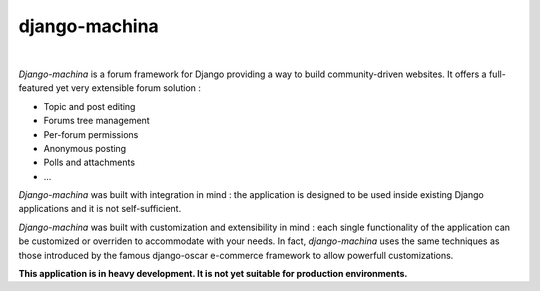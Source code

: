 django-machina
==============

.. image:: http://img.shields.io/travis/ellmetha/django-machina.svg?style=flat-square
    :target: http://travis-ci.org/ellmetha/django-machina
    :alt: Build status

.. image:: http://img.shields.io/coveralls/ellmetha/django-machina.svg?style=flat-square
    :target: https://coveralls.io/r/ellmetha/django-machina
    :alt: Coveralls status

|


*Django-machina* is a forum framework for Django providing a way to build community-driven websites. It offers a full-featured yet very extensible forum solution :

* Topic and post editing
* Forums tree management
* Per-forum permissions
* Anonymous posting
* Polls and attachments
* ...

*Django-machina* was built with integration in mind : the application is designed to be used inside existing Django applications and it is not self-sufficient.

*Django-machina* was built with customization and extensibility in mind : each single functionality of the application can be customized or overriden to accommodate with your needs. In fact, *django-machina* uses the same techniques as those introduced by the famous django-oscar e-commerce framework to allow powerfull customizations.

**This application is in heavy development. It is not yet suitable for production environments.**
